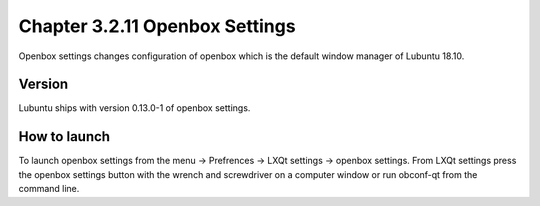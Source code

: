 Chapter 3.2.11 Openbox Settings
===============================

Openbox settings changes configuration of openbox which is the default window manager of Lubuntu 18.10.

Version
-------
Lubuntu ships with version 0.13.0-1 of openbox settings. 


How to launch
-------------
To launch openbox settings from the menu -> Prefrences -> LXQt settings -> openbox settings. From LXQt settings press the openbox settings button with the wrench and screwdriver on a computer window or run obconf-qt from the command line.
